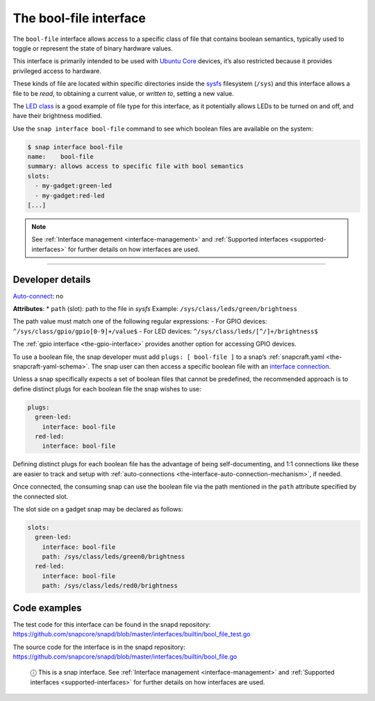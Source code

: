 .. 7803.md

.. _the-bool-file-interface:

The bool-file interface
=======================

The ``bool-file`` interface allows access to a specific class of file that contains boolean semantics, typically used to toggle or represent the state of binary hardware values.

This interface is primarily intended to be used with `Ubuntu Core <glossary.md#the-bool-file-interface-heading--ubuntu-core>`__ devices, it’s also restricted because it provides privileged access to hardware.

These kinds of file are located within specific directories inside the `sysfs <https://man7.org/linux/man-pages/man5/sysfs.5.html>`__ filesystem (``/sys``) and this interface allows a file to be *read*, to obtaining a current value, or *written to*, setting a new value.

The `LED class <https://www.kernel.org/doc/html/latest/leds/leds-class.html>`__ is a good example of file type for this interface, as it potentially allows LEDs to be turned on and off, and have their brightness modified.

Use the ``snap interface bool-file`` command to see which boolean files are available on the system:

.. code:: bash

   $ snap interface bool-file
   name:    bool-file
   summary: allows access to specific file with bool semantics
   slots:
     - my-gadget:green-led
     - my-gadget:red-led
   [...]

.. note::


          See :ref:`Interface management <interface-management>` and :ref:`Supported interfaces <supported-interfaces>` for further details on how interfaces are used.

--------------


.. _the-bool-file-interface-heading--dev-details:

Developer details
-----------------

`Auto-connect <interface-management.md#the-bool-file-interface-heading--auto-connections>`__: no

**Attributes**: \* ``path`` (slot): path to the file in *sysfs*\  Example: ``/sys/class/leds/green/brightness``\ 

The path value must match one of the following regular expressions: - For GPIO devices: ``^/sys/class/gpio/gpio[0-9]+/value$``\  - For LED devices: ``^/sys/class/leds/[^/]+/brightness$``

The :ref:`gpio interface <the-gpio-interface>` provides another option for accessing GPIO devices.

To use a boolean file, the snap developer must add ``plugs: [ bool-file ]`` to a snap’s :ref:`snapcraft.yaml <the-snapcraft-yaml-schema>`. The snap user can then access a specific boolean file with an `interface connection <interface-management.md#the-bool-file-interface-heading--manual-connections>`__.

Unless a snap specifically expects a set of boolean files that cannot be predefined, the recommended approach is to define distinct plugs for each boolean file the snap wishes to use:

.. code:: yaml

   plugs:
     green-led:
       interface: bool-file
     red-led:
       interface: bool-file

Defining distinct plugs for each boolean file has the advantage of being self-documenting, and 1:1 connections like these are easier to track and setup with :ref:`auto-connections <the-interface-auto-connection-mechanism>`, if needed.

Once connected, the consuming snap can use the boolean file via the path mentioned in the ``path`` attribute specified by the connected slot.

The slot side on a gadget snap may be declared as follows:

.. code:: yaml

   slots:
     green-led:
       interface: bool-file
       path: /sys/class/leds/green0/brightness
     red-led:
       interface: bool-file
       path: /sys/class/leds/red0/brightness

Code examples
-------------

The test code for this interface can be found in the snapd repository: https://github.com/snapcore/snapd/blob/master/interfaces/builtin/bool_file_test.go

The source code for the interface is in the snapd repository: https://github.com/snapcore/snapd/blob/master/interfaces/builtin/bool_file.go

   ⓘ This is a snap interface. See :ref:`Interface management <interface-management>` and :ref:`Supported interfaces <supported-interfaces>` for further details on how interfaces are used.
